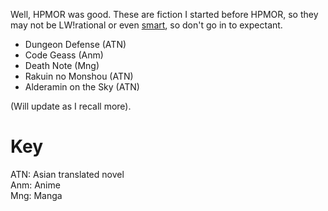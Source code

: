 :PROPERTIES:
:Score: 1
:DateUnix: 1514366681.0
:DateShort: 2017-Dec-27
:END:

Well, HPMOR was good. These are fiction I started before HPMOR, so they may not be LW!rational or even [[http://yudkowsky.tumblr.com/writing][smart]], so don't go in to expectant.

- Dungeon Defense (ATN)
- Code Geass (Anm)
- Death Note (Mng)
- Rakuin no Monshou (ATN)
- Alderamin on the Sky (ATN)

(Will update as I recall more).  

* Key
  :PROPERTIES:
  :CUSTOM_ID: key
  :END:
ATN: Asian translated novel\\
Anm: Anime\\
Mng: Manga